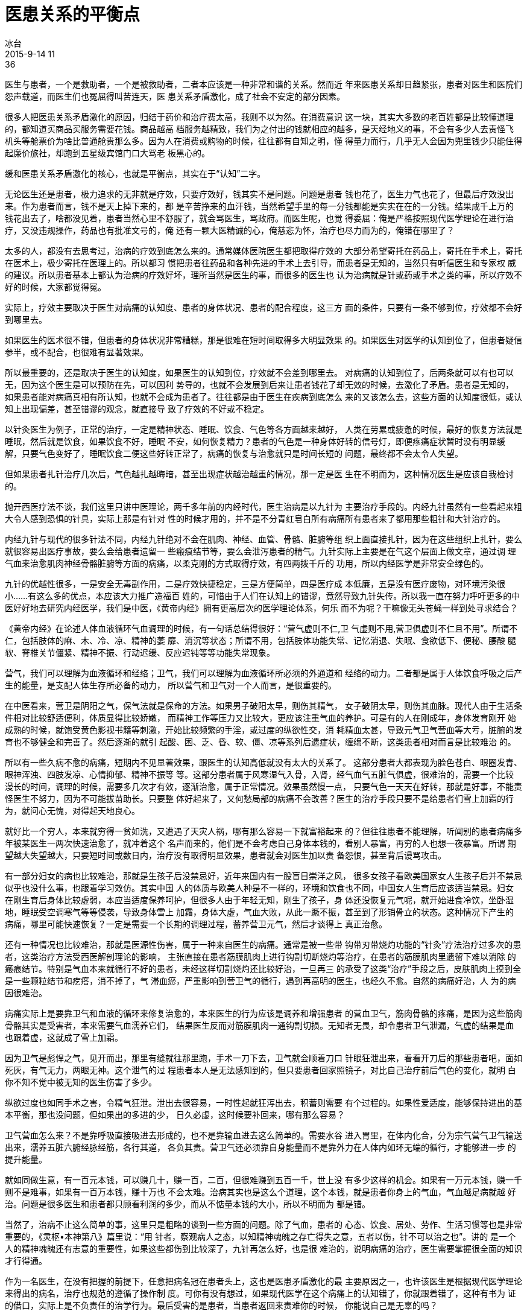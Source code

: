 = 医患关系的平衡点
冰台
2015-9-14 11:36

医生与患者，一个是救助者，一个是被救助者，二者本应该是一种非常和谐的关系。然而近
年来医患关系却日趋紧张，患者对医生和医院们怨声载道，而医生们也冤屈得叫苦连天，医
患关系矛盾激化，成了社会不安定的部分因素。

很多人把医患关系矛盾激化的原因，归结于药价和治疗费太高，我则不以为然。在消费意识
这一块，其实大多数的老百姓都是比较懂道理的，都知道买商品买服务需要花钱。商品越高
档服务越精致，我们为之付出的钱就相应的越多，是天经地义的事，不会有多少人去责怪飞
机头等舱票价为啥比普通舱贵那么多。因为人在消费或购物的时候，往往都有自知之明，懂
得量力而行，几乎无人会因为兜里钱少只能住得起廉价旅社，却跑到五星级宾馆门口大骂老
板黑心的。

缓和医患关系矛盾激化的核心，也就是平衡点，其实在于“认知”二字。

无论医生还是患者，极力追求的无非就是疗效，只要疗效好，钱其实不是问题。问题是患者
钱也花了，医生力气也花了，但最后疗效没出来。作为患者而言，钱不是天上掉下来的，都
是辛苦挣来的血汗钱，当然希望手里的每一分钱都能是实实在在的一分钱。结果成千上万的
钱花出去了，啥都没见着，患者当然心里不舒服了，就会骂医生，骂政府。而医生呢，也觉
得委屈：俺是严格按照现代医学理论在进行治疗，又没违规操作，药品也有批准文号的，俺
还有一颗大医精诚的心，俺慈悲为怀，治疗也尽力而为的，俺错在哪里了？

太多的人，都没有去思考过，治病的疗效到底怎么来的。通常媒体医院医生都把取得疗效的
大部分希望寄托在药品上，寄托在手术上，寄托在医术上，极少寄托在医理上的。所以都习
惯把患者往药品和各种先进的手术上去引导，而患者是无知的，当然只有听信医生和专家权
威的建议。所以患者基本上都认为治病的疗效好坏，理所当然是医生的事，而很多的医生也
认为治病就是针或药或手术之类的事，所以疗效不好的时候，大家都觉得冤。

实际上，疗效主要取决于医生对病痛的认知度、患者的身体状况、患者的配合程度，这三方
面的条件，只要有一条不够到位，疗效都不会好到哪里去。

如果医生的医术很不错，但患者的身体状况非常糟糕，那是很难在短时间取得多大明显效果
的。如果医生对医学的认知到位了，但患者疑信参半，或不配合，也很难有显著效果。

所以最重要的，还是取决于医生的认知度，如果医生的认知到位，疗效就不会差到哪里去。
对病痛的认知到位了，后两条就可以有也可以无，因为这个医生是可以预防在先，可以因利
势导的，也就不会发展到后来让患者钱花了却无效的时候，去激化了矛盾。患者是无知的，
如果患者能对病痛真相有所认知，也就不会成为患者了。往往都是由于医生在疾病到底怎么
来的又该怎么去，这些方面的认知度很低，或认知上出现偏差，甚至错谬的观念，就直接导
致了疗效的不好或不稳定。

以针灸医生为例子，正常的治疗，一定是精神状态、睡眠、饮食、气色等各方面越来越好，
人类在劳累或疲惫的时候，最好的恢复方法就是睡眠，然后就是饮食，如果饮食不好，睡眠
不安，如何恢复精力？患者的气色是一种身体好转的信号灯，即便疼痛症状暂时没有明显缓
解，只要气色变好了，睡眠饮食二便这些好转正常了，病痛的恢复与治愈就只是时间长短的
问题，最终都不会太令人失望。

但如果患者扎针治疗几次后，气色越扎越晦暗，甚至出现症状越治越重的情况，那一定是医
生在不明而为，这种情况医生是应该自我检讨的。

抛开西医疗法不谈，我们这里只讲中医理论，两千多年前的内经时代，医生治病是以九针为
主要治疗手段的。内经九针虽然有一些看起来粗大令人感到恐惧的针具，实际上那是有针对
性的时候才用的，并不是不分青红皂白所有病痛所有患者来了都用那些粗针和大针治疗的。

内经九针与现代的很多针法不同，内经九针绝对不会在肌肉、神经、血管、骨骼、脏腑等组
织上面直接扎针，因为在这些组织上扎针，要么就很容易出医疗事故，要么会给患者遗留一
些瘢痕结节等，要么会泄泻患者的精气。九针实际上主要是在气这个层面上做文章，通过调
理气血来治愈肌肉神经骨骼脏腑等方面的病痛，以柔克刚的方式取得疗效，有四两拨千斤的
功用，所以内经医学是非常安全绿色的。

九针的优越性很多，一是安全无毒副作用，二是疗效快捷稳定，三是方便简单，四是医疗成
本低廉，五是没有医疗废物，对环境污染很小……有这么多的优点，本应该大力推广造福百
姓的，可惜由于人们在认知上的错谬，竟然导致九针失传。所以我一直在努力呼吁更多的中
医好好地去研究内经医学，我们是中医，《黄帝内经》拥有更高层次的医学理论体系，何乐
而不为呢？干嘛像无头苍蝇一样到处寻求结合？

《黄帝内经》在论述人体血液循环气血调理的时候，有一句话总结得很好：“营气虚则不仁,卫
气虚则不用,营卫俱虚则不仁且不用”。所谓不仁，包括肢体的麻、木、冷、凉、精神的萎
靡、消沉等状态；所谓不用，包括肢体功能失常、记忆消退、失眠、食欲低下、便秘、腰酸
腿软、脊椎关节僵紧、精神不振、行动迟缓、反应迟钝等等功能失常现象。

营气，我们可以理解为血液循环和经络；卫气，我们可以理解为血液循环所必须的外通道和
经络的动力。二者都是属于人体饮食呼吸之后产生的能量，是支配人体生存所必备的动力，
所以营气和卫气对一个人而言，是很重要的。

在中医看来，营卫是阴阳之气，保气法就是保命的方法。如果男子破阳太早，则伤其精气，
女子破阴太早，则伤其血脉。现代人由于生活条件相对比较舒适便利，体质显得比较娇嫩，
而精神工作等压力又比较大，更应该注重气血的养护。可是有的人在刚成年，身体发育刚开
始成熟的时候，就饱受黄色影视书籍等刺激，开始比较频繁的手淫，或过度的纵欲性交，消
耗精血太甚，导致元气卫气营血等大亏，脏腑的发育也不够健全和完善了。然后逐渐的就引
起酸、困、乏、昏、软、僵、凉等系列后遗症状，缠绵不断，这类患者相对而言是比较难治
的。

所以有一些久病不愈的病痛，短期内不见显著效果，跟医生的认知高低就没有太大的关系了。
这部分患者大都表现为脸色苍白、眼圈发青、眼神浑浊、四肢发凉、心情抑郁、精神不振等
等。这部分患者属于风寒湿气入骨，入肾，经气血气五脏气俱虚，很难治的，需要一个比较
漫长的时间，调理的时候，需要多几次才有效，逐渐治愈，属于正常情况。效果虽然慢一点，
只要气色一天天在好转，那就是好事，不能责怪医生不努力，因为不可能拔苗助长。只要整
体好起来了，又何愁局部的病痛不会改善？医生的治疗手段只要不是给患者们雪上加霜的行
为，就问心无愧，对得起天地良心。

就好比一个穷人，本来就穷得一贫如洗，又遭遇了天灾人祸，哪有那么容易一下就富裕起来
的？但往往患者不能理解，听闻别的患者病痛多年被某医生一两次快速治愈了，就冲着这个
名声而来的，他们是不会考虑自己身体本钱的，看别人暴富，再穷的人也想一夜暴富。所谓
期望越大失望越大，只要短时间或数日内，治疗没有取得明显效果，患者就会对医生加以责
备怨恨，甚至背后谩骂攻击。

有一部分妇女的病也比较难治，那就是生孩子后没禁忌好，近年来国内有一股盲目崇洋之风，
很多女孩子看欧美国家女人生孩子后并不禁忌似乎也没什么事，也跟着学习效仿。其实中国
人的体质与欧美人种是不一样的，环境和饮食也不同，中国女人生育后应该适当禁忌。妇女
在刚生育后身体比较虚弱，本应当适度保养呵护，但很多人由于年轻无知，刚生了孩子，身
体还没恢复元气呢，就开始进食冷饮，坐卧湿地，睡眠受空调寒气等等侵袭，导致身体雪上
加霜，身体大虚，气血大败，从此一蹶不振，甚至到了形销骨立的状态。这种情况下产生的
病痛，哪里可能快速恢复？一定是需要一个长期的调理过程，蓄养营卫元气，然后才谈得上
真正治愈。

还有一种情况也比较难治，那就是医源性伤害，属于一种来自医生的病痛。通常是被一些带
钩带刃带烧灼功能的“针灸”疗法治疗过多次的患者，这类治疗方法受西医解剖理论的影响，
主张直接在患者筋膜肌肉上进行钩割切断烧灼等治疗，在患者的筋膜肌肉里遗留下难以消除
的瘢痕结节。特别是气血本来就循行不好的患者，未经这样切割烧灼还比较好治，一旦再三
的承受了这类“治疗”手段之后，皮肤肌肉上摸到全是一些颗粒结节和疙瘩，消不掉了，气
滞血瘀，严重影响到营卫气的循行，遇到再高明的医生，也经久不愈。自然的病痛好治，人
为的病因很难治。

病痛实际上是要靠卫气和血液的循环来修复治愈的，本来医生的行为应该是调养和增强患者
的营血卫气，筋肉骨骼的疼痛，是因为这些筋肉骨骼其实是受害者，本来需要气血濡养它们，
结果医生反而对筋膜肌肉一通钩割切损。无知者无畏，却令患者卫气泄漏，气虚的结果是血
也跟着虚，这就成了雪上加霜。

因为卫气是彪悍之气，见开而出，那里有缝就往那里跑，手术一刀下去，卫气就会顺着刀口
针眼狂泄出来，看看开刀后的那些患者吧，面如死灰，有气无力，两眼无神。这个泄气的过
程患者本人是无法感知到的，但只要患者回家照镜子，对比自己治疗前后气色的变化，就明
白你不知不觉中被无知的医生伤害了多少。

纵欲过度也如同手术之害，令精气狂泄。泄出去很容易，一时性起就狂泻出去，积蓄则需要
有个过程的。如果性爱适度，能够保持进出的基本平衡，那也没问题，但如果出的多进的少，
日久必虚，这时候要补回来，哪有那么容易？

卫气营血怎么来？不是靠呼吸直接吸进去形成的，也不是靠输血进去这么简单的。需要水谷
进入胃里，在体内化合，分为宗气营气卫气输送出来，濡养五脏六腑经脉经筋，各行其道，
各负其责。营卫气还必须靠自身能量而不是靠外力在人体内如环无端的循行，才能够进一步
的提升能量。

就如同做生意，有一百元本钱，可以赚几十，赚一百，二百，但很难赚到五百一千，世上没
有多少这样的机会。如果有一万元本钱，赚一千则不是难事，如果有一百万本钱，赚十万也
不会太难。治病其实也是这么个道理，这个本钱，就是患者你身上的气血，气血越足病就越
好治。问题是很多医生和患者都只顾看利润的多少，而从不惦量本钱的大小，所以不明而为
都是错。

当然了，治病不止这么简单的事，这里只是粗略的谈到一些方面的问题。除了气血，患者的
心态、饮食、居处、劳作、生活习惯等也是非常重要的，《灵枢•本神第八》篇里说：“用
针者，察观病人之态，以知精神魂魄之存亡得失之意，五者以伤，针不可以治之也”。讲的
是一个人的精神魂魄还有志意的重要性，如果这些都伤到比较深了，九针再怎么好，也是很
难治的，说明病痛的治疗，医生需要掌握很全面的知识才行得通。

作为一名医生，在没有把握的前提下，任意把病名冠在患者头上，这也是医患矛盾激化的最
主要原因之一，也许该医生是根据现代医学理论来得出的病名，治疗也规范的遵循了操作制
度。可你有没有想过，如果现代医学在这个病痛上的认知错了，你就跟着错了，这种有书为
证的借口，实际上是不负责任的治学行为。最后受害的是患者，当患者返回来责难你的时候，
你能说自己是无辜的吗？

我常对患者说，医生既然说你是这个病名，就说明他应该知道这个病的来龙去脉了，可他为
什么治不好你的病呢？他是故意的还是无意的？病名有了，病却治不好，凭什么说你的症状
就是这个病名？如果病因与病名都不相符合的话，这是怎样的一种医疗行为呢？作为患者，
你为什么不多动脑筋想一下，反问给你下这个病名的医生呢？

特别是一些生性比较胆小的患者，一旦身体出现一点病痛，本来就非常紧张，医生如果再给
他们扣个病名，加上治了半天又不见疗效，患者会被吓得魂飞魄散，以为自己是患了天下绝
症，从此精神志意消沉，寝食不安，小病变成大病，大病变成不治之症。这类患者很常见，
整天背着个病名，行尸走肉般游荡，毫无生活信心了，但又不甘于死亡，所以还坚持着四面
八方求医，期望遇到华佗扁鹊再世。治疗这种患者，医生如果不在调神上多下功夫，仅仅依
赖针灸药物之类，就想把他们的症状给治愈了，无疑有点超现实主义思想，最后也是会激化
医患之间的矛盾。

所以要治愈病痛，除了针灸药的调理之外，患者本身的情志、居处、劳作、饮食、睡眠等等，
都是很重要的，不可忽视。



——— 陈立新2015年9月14日写于重庆巴南立新七针针灸研究所
